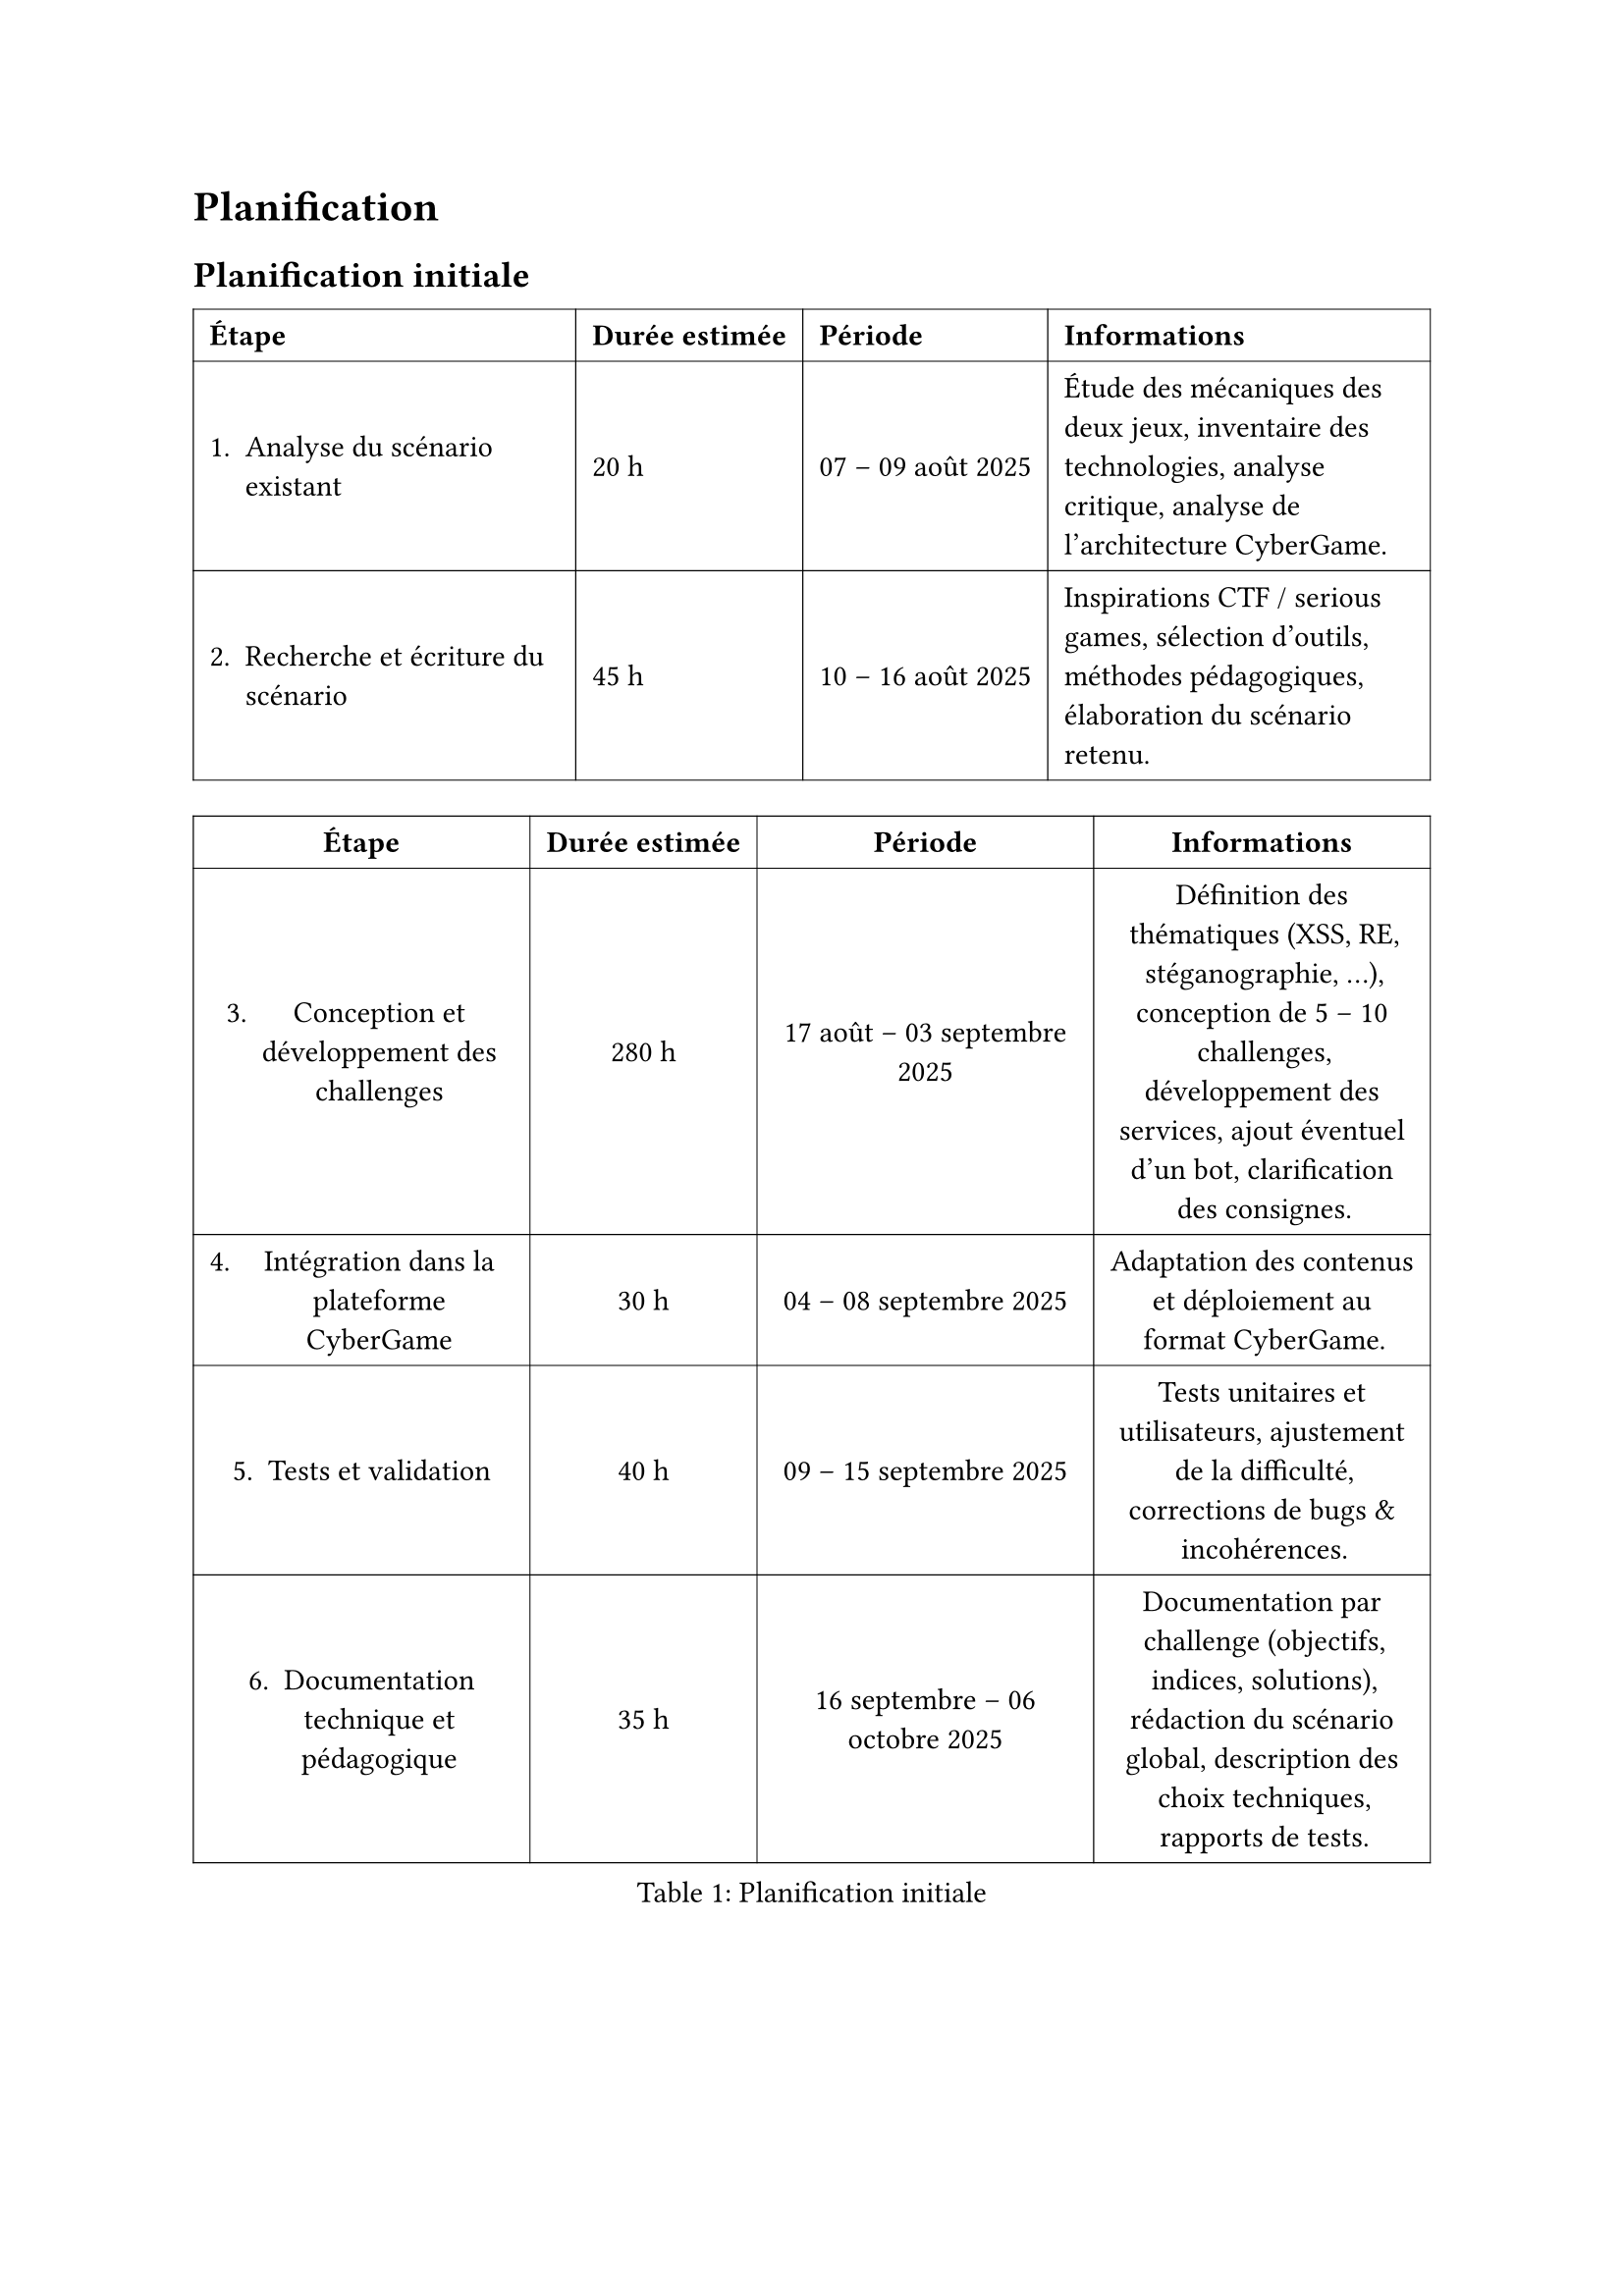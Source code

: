 = Planification <planification>
== Planification initiale <planification-initiale>

//TODO A CHANGER

#table(
  columns: (auto, auto, auto, auto),
  inset: 6pt,
  align: horizon,
  stroke: 0.4pt,
  table.header(
    [*Étape*], [*Durée estimée*], [*Période*], [*Informations*],
  ),

  [1. Analyse du scénario existant], [20 h], [07 – 09 août 2025], [
    Étude des mécaniques des deux jeux, inventaire des technologies,
    analyse critique, analyse de l’architecture CyberGame.
  ],

  [2. Recherche et écriture du scénario], [45 h], [10 – 16 août 2025], [
    Inspirations CTF / serious games, sélection d’outils, méthodes pédagogiques,
    élaboration du scénario retenu.
  ],

  
 )

#block[
#figure(
  align(center)[#table(
  columns: (auto, auto, auto, auto),
  inset: 6pt,
  align: horizon,
  stroke: 0.4pt,
  table.header(
    [*Étape*], [*Durée estimée*], [*Période*], [*Informations*],
  ),



  [3. Conception et développement des challenges], [280 h],
  [17 août – 03 septembre 2025], [
    Définition des thématiques (XSS, RE, stéganographie, …), conception de
    5 – 10 challenges, développement des services, ajout éventuel d’un bot,
    clarification des consignes.
  ],

  [4. Intégration dans la plateforme CyberGame], [30 h],
  [04 – 08 septembre 2025], [
    Adaptation des contenus et déploiement au format CyberGame.
  ],

  [5. Tests et validation], [40 h], [09 – 15 septembre 2025], [
    Tests unitaires et utilisateurs, ajustement de la difficulté,
    corrections de bugs & incohérences.
  ],

  [6. Documentation technique et pédagogique], [35 h],
  [16 septembre – 06 octobre 2025], [
    Documentation par challenge (objectifs, indices, solutions), rédaction du
    scénario global, description des choix techniques, rapports de tests.
  ],

 )],
  caption: [Planification initiale],
  kind: table
  )
]
